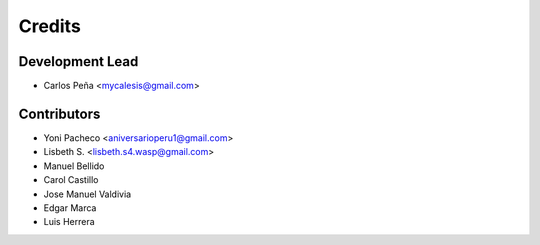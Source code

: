 =======
Credits
=======

Development Lead
----------------

* Carlos Peña <mycalesis@gmail.com>

Contributors
------------

* Yoni Pacheco <aniversarioperu1@gmail.com>
* Lisbeth S. <lisbeth.s4.wasp@gmail.com>
* Manuel Bellido
* Carol Castillo
* Jose Manuel Valdivia
* Edgar Marca
* Luis Herrera

